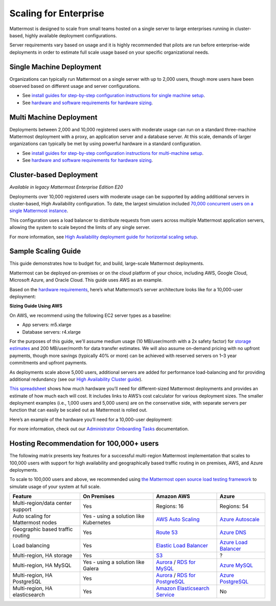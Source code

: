 
Scaling for Enterprise 
======================

Mattermost is designed to scale from small teams hosted on a single server to large enterprises running in cluster-based, highly available deployment configurations.

Server requirements vary based on usage and it is highly recommended that pilots are run before enterprise-wide deployments in order to estimate full scale usage based on your specific organizational needs.

Single Machine Deployment
-------------------------

Organizations can typically run Mattermost on a single server with up to 2,000 users, though more users have been observed based on different usage and server configurations.

- See `install guides for step-by-step configuration instructions for single machine setup <https://docs.mattermost.com/guides/deployment.html>`__.
- See `hardware and software requirements for hardware sizing <https://docs.mattermost.com/install/software-hardware-requirements.html>`__.

Multi Machine Deployment
------------------------

Deployments between 2,000 and 10,000 registered users with moderate usage can run on a standard three-machine Mattermost deployment with a proxy, an application server and a database server. At this scale, demands of larger organizations can typically be met by using powerful hardware in a standard configuration.

- See `install guides for step-by-step configuration instructions for multi-machine setup <https://docs.mattermost.com/guides/deployment.html#install-guides>`__.
- See `hardware and software requirements for hardware sizing <https://docs.mattermost.com/install/software-hardware-requirements.html>`__.

Cluster-based Deployment
------------------------

|enterprise| |self-hosted|

.. |enterprise| image:: ../images/enterprise-badge.png
  :scale: 30
  :target: https://mattermost.com/pricing
  :alt: Available in the Mattermost Enterprise subscription plan.

.. |self-hosted| image:: ../images/self-hosted-badge.png
  :scale: 30
  :target: https://mattermost.com/deploy
  :alt: Available for Mattermost Self-Managed deployments.

*Available in legacy Mattermost Enterprise Edition E20*

Deployments over 10,000 registered users with moderate usage can be supported by adding additional servers in cluster-based, High Availability configuration. To date, the largest simulation included `70,000 concurrent users on a single Mattermost instance <https://mattermost.com/blog/performance-scale-mattermost/>`__.

This configuration uses a load balancer to distribute requests from users across multiple Mattermost application servers, allowing the system to scale beyond the limits of any single server.

For more information, see `High Availability deployment guide for horizontal scaling setup <https://docs.mattermost.com/scale/high-availability-cluster.html>`__.

Sample Scaling Guide
--------------------

This guide demonstrates how to budget for, and build, large-scale Mattermost deployments.

Mattermost can be deployed on-premises or on the cloud platform of your choice, including AWS, Google Cloud, Microsoft Azure, and Oracle Cloud. This guide uses AWS as an example.

Based on the `hardware requirements <https://docs.mattermost.com/install/software-hardware-requirements.html#hardware-requirements>`__, here’s what Mattermost’s server architecture looks like for a 10,000-user deployment:

.. image:: ../images/scaling-1.png
   :alt: Mattermost server architecture for a 10,000 user deployment

**Sizing Guide Using AWS**

On AWS, we recommend using the following EC2 server types as a baseline:

* App servers: m5.xlarge
* Database servers: r4.xlarge

For the purposes of this guide, we'll assume medium usage (10 MB/user/month with a 2x safety factor) for `storage estimates <https://docs.mattermost.com/install/software-hardware-requirements.html#alternate-storage-calculations>`__ and 200 MB/user/month for data transfer estimates. We will also assume on-demand pricing with no upfront payments, though more savings (typically 40% or more) can be achieved with reserved servers on 1–3 year commitments and upfront payments.

As deployments scale above 5,000 users, additional servers are added for performance load-balancing and for providing additional redundancy (see our `High Availability Cluster guide <https://docs.mattermost.com/scale/high-availability-cluster.html#mattermost-server-configuration>`__).

`This spreadsheet <https://docs.google.com/spreadsheets/u/1/d/e/2PACX-1vRkhRPFsf1_91AXFbqnmUT0UnpdZ1ZagbiTw9sfuBAL21ncnu7fynZ3yDrp22-LXCeXh0-xF_NFFPp3/pubhtml>`__ shows how much hardware you’ll need for different-sized Mattermost deployments and provides an estimate of how much each will cost. It includes links to AWS’s cost calculator for various deployment sizes. The smaller deployment examples (i.e., 1,000 users and 5,000 users) are on the conservative side, with separate servers per function that can easily be scaled out as Mattermost is rolled out.

Here’s an example of the hardware you’ll need for a 10,000-user deployment:

.. image:: ../images/scaling-3.png
   :alt: Hardware needed for a 10,000 user deployment

For more information, check out our `Administrator Onboarding Tasks <https://docs.mattermost.com/getting-started/admin-onboarding-tasks.html#administrator-tasks>`__ documentation.

Hosting Recommendation for 100,000+ users
-----------------------------------------

The following matrix presents key features for a successful multi-region Mattermost implementation that scales to 100,000 users with support for high availability and geographically based traffic routing in on premises, AWS, and Azure deployments.

To scale to 100,000 users and above, we recommended using `the Mattermost open source load testing framework <https://github.com/mattermost/mattermost-load-test>`__ to simulate usage of your system at full scale.

.. csv-table::
    :header: "Feature", "On Premises", "Amazon AWS", "Azure"

    "Multi-region/data center support", "Yes", "Regions: 16", "Regions: 54"
    "Auto scaling for Mattermost nodes", "Yes - using a solution like Kubernetes", "`AWS Auto Scaling <https://aws.amazon.com/ec2/autoscaling/>`__", "`Azure Autoscale <https://azure.microsoft.com/en-us/features/autoscale/>`__"
    "Geographic based traffic routing", "Yes", "`Route 53 <https://aws.amazon.com/route53/>`__", "`Azure DNS <https://azure.microsoft.com/en-us/services/dns/>`__"
    "Load balancing", "Yes", "`Elastic Load Balancer <https://aws.amazon.com/elasticloadbalancing/>`__", "`Azure Load Balancer <https://azure.microsoft.com/en-us/services/load-balancer/>`__"
    "Multi-region, HA storage", "Yes", "`S3 <https://aws.amazon.com/s3/>`__", "?"
    "Multi-region, HA MySQL", "Yes - using a solution like Galera", "`Aurora <https://aws.amazon.com/rds/aurora/>`__ / `RDS for MySQL <https://aws.amazon.com/rds/mysql/>`__", "`Azure MySQL <https://azure.microsoft.com/en-us/services/mysql/>`__"
    "Multi-region, HA PostgreSQL", "Yes", "`Aurora <https://aws.amazon.com/rds/aurora/>`__ / `RDS for PostgreSQL <https://aws.amazon.com/rds/postgresql/>`__", "`Azure PostgreSQL <https://azure.microsoft.com/en-us/services/postgresql/>`__"
    "Multi-region, HA elasticsearch", "Yes", "`Amazon Elasticsearch Service <https://aws.amazon.com/elasticsearch-service/>`__", "No"

